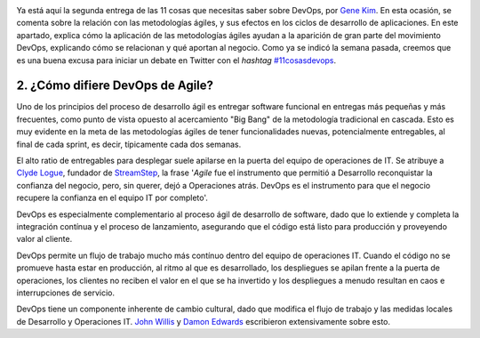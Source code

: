 .. title: 11 cosas sobre DevOps (2): En qué difiere de Agile
.. author: Ignasi Fosch
.. slug: 11-cosas-necesitas-saber-devops-2
.. date: 2014/03/25 09:35
.. tags: Agile,DevOps,Entrega Contínua,Automatización,Desarrollo,Empresa,Integración Contínua

.. image:: /images/change-trouble.jpg
   :alt: Change vs Trouble
   :align: right

Ya está aquí la segunda entrega de las 11 cosas que necesitas saber sobre DevOps, por `Gene Kim`_. En esta ocasión, se comenta sobre la relación con las metodologías ágiles, y sus efectos en los ciclos de desarrollo de aplicaciones. En este apartado, explica cómo la aplicación de las metodologías ágiles ayudan a la aparición de gran parte del movimiento DevOps, explicando cómo se relacionan y qué aportan al negocio.
Como ya se indicó la semana pasada, creemos que es una buena excusa para iniciar un debate en Twitter con el *hashtag* `#11cosasdevops`_.

.. TEASER_END

2. ¿Cómo difiere DevOps de Agile?
---------------------------------

Uno de los principios del proceso de desarrollo ágil es entregar software funcional en entregas más pequeñas y más frecuentes, como punto de vista opuesto al acercamiento "Big Bang" de la metodología tradicional en cascada. Esto es muy evidente en la meta de las metodologías ágiles de tener funcionalidades nuevas, potencialmente entregables, al final de cada sprint, es decir, típicamente cada dos semanas.

El alto ratio de entregables para desplegar suele apilarse en la puerta del equipo de operaciones de IT. Se atribuye a `Clyde Logue`_, fundador de StreamStep_, la frase '*Agile* fue el instrumento que permitió a Desarrollo reconquistar la confianza del negocio, pero, sin querer, dejó a Operaciones atrás. DevOps es el instrumento para que el negocio recupere la confianza en el equipo IT por completo'.

DevOps es especialmente complementario al proceso ágil de desarrollo de software, dado que lo extiende y completa la integración contínua y el proceso de lanzamiento, asegurando que el código está listo para producción y proveyendo valor al cliente.

DevOps permite un flujo de trabajo mucho más contínuo dentro del equipo de operaciones IT. Cuando el código no se promueve hasta estar en producción, al ritmo al que es desarrollado, los despliegues se apilan frente a la puerta de operaciones, los clientes no reciben el valor en el que se ha invertido y los despliegues a menudo resultan en caos e interrupciones de servicio.

DevOps tiene un componente inherente de cambio cultural, dado que modifica el flujo de trabajo y las medidas locales de Desarrollo y Operaciones IT. `John Willis`_ y `Damon Edwards`_ escribieron extensivamente sobre esto.

.. _`Gene Kim`: http://itrevolution.com/authors/gene-kim/
.. _`#11cosasdevops`: https://twitter.com/search?q=%2311cosasdevops
.. _`Clyde Logue`: https://twitter.com/clydelogue
.. _StreamStep: http://www.bmc.com/news/press-releases/2011/bmc-software-acquires-streamstep.html
.. _`John Willis`: https://twitter.com/botchagalupe
.. _`Damon Edwards`: https://twitter.com/damonedwards
.. _`The DevOps Cookbook`: http://itrevolution.com/books/devops-cookbook/

